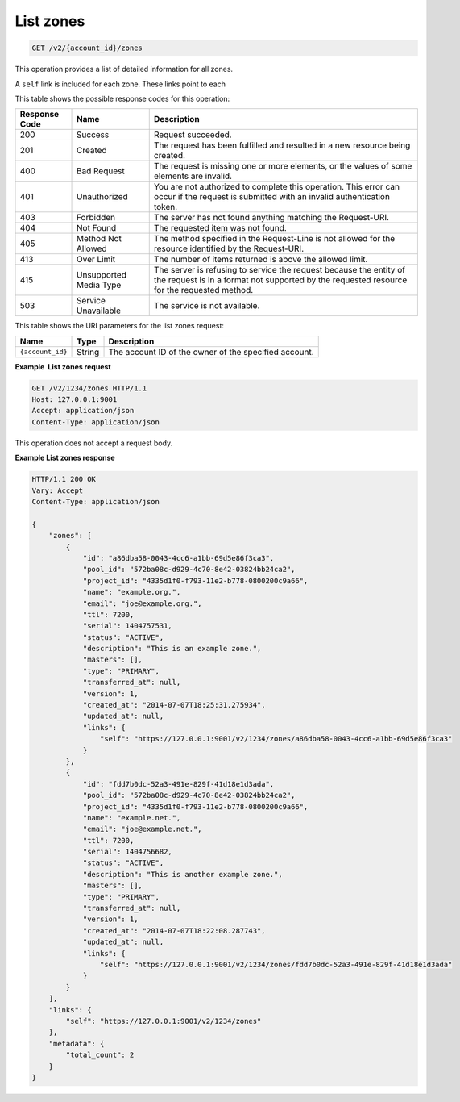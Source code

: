.. _GET_listZones_v2__account_id__zones_zones:

List zones
^^^^^^^^^^^^^^^^^^^^^^^^^^^^^^^^^^^^^^^^^^^^^^^^^^^^^^^^^^^^^^^^^^^^^^^^^^^^^^^^

.. code::

    GET /v2/{account_id}/zones

This operation provides a list of detailed information for all zones.

A ``self`` link is included for each zone. These links point to each

This table shows the possible response codes for this operation:

+---------+-----------------------+---------------------------------------------+
| Response| Name                  | Description                                 |
| Code    |                       |                                             |
+=========+=======================+=============================================+
| 200     | Success               | Request succeeded.                          |
+---------+-----------------------+---------------------------------------------+
| 201     | Created               | The request has been fulfilled and resulted |
|         |                       | in a new resource being created.            |
+---------+-----------------------+---------------------------------------------+
| 400     | Bad Request           | The request is missing one or more          |
|         |                       | elements, or the values of some elements    |
|         |                       | are invalid.                                |
+---------+-----------------------+---------------------------------------------+
| 401     | Unauthorized          | You are not authorized to complete this     |
|         |                       | operation. This error can occur if the      |
|         |                       | request is submitted with an invalid        |
|         |                       | authentication token.                       |
+---------+-----------------------+---------------------------------------------+
| 403     | Forbidden             | The server has not found anything matching  |
|         |                       | the Request-URI.                            |
+---------+-----------------------+---------------------------------------------+
| 404     | Not Found             | The requested item was not found.           |
+---------+-----------------------+---------------------------------------------+
| 405     | Method Not Allowed    | The method specified in the Request-Line is |
|         |                       | not allowed for the resource identified by  |
|         |                       | the Request-URI.                            |
+---------+-----------------------+---------------------------------------------+
| 413     | Over Limit            | The number of items returned is above the   |
|         |                       | allowed limit.                              |
+---------+-----------------------+---------------------------------------------+
| 415     | Unsupported Media     | The server is refusing to service the       |
|         | Type                  | request because the entity of the request   |
|         |                       | is in a format not supported by the         |
|         |                       | requested resource for the requested        |
|         |                       | method.                                     |
+---------+-----------------------+---------------------------------------------+
| 503     | Service Unavailable   | The service is not available.               |
+---------+-----------------------+---------------------------------------------+

This table shows the URI parameters for the list zones request:

+-----------------------+---------+---------------------------------------------+
| Name                  | Type    | Description                                 |
+=======================+=========+=============================================+
| ``{account_id}``      | ​String | The account ID of the owner of the          |
|                       |         | specified account.                          |
+-----------------------+---------+---------------------------------------------+

 
**Example  List zones request**

.. code::  

    GET /v2/1234/zones HTTP/1.1
    Host: 127.0.0.1:9001
    Accept: application/json
    Content-Type: application/json

This operation does not accept a request body.


**Example List zones response**

.. code::  

    HTTP/1.1 200 OK
    Vary: Accept
    Content-Type: application/json

    {
        "zones": [
            {
                "id": "a86dba58-0043-4cc6-a1bb-69d5e86f3ca3",
                "pool_id": "572ba08c-d929-4c70-8e42-03824bb24ca2",
                "project_id": "4335d1f0-f793-11e2-b778-0800200c9a66",
                "name": "example.org.",
                "email": "joe@example.org.",
                "ttl": 7200,
                "serial": 1404757531,
                "status": "ACTIVE",
                "description": "This is an example zone.",
                "masters": [],
                "type": "PRIMARY",
                "transferred_at": null,
                "version": 1,
                "created_at": "2014-07-07T18:25:31.275934",
                "updated_at": null,
                "links": {
                    "self": "https://127.0.0.1:9001/v2/1234/zones/a86dba58-0043-4cc6-a1bb-69d5e86f3ca3"
                }
            },
            {
                "id": "fdd7b0dc-52a3-491e-829f-41d18e1d3ada",
                "pool_id": "572ba08c-d929-4c70-8e42-03824bb24ca2",
                "project_id": "4335d1f0-f793-11e2-b778-0800200c9a66",
                "name": "example.net.",
                "email": "joe@example.net.",
                "ttl": 7200,
                "serial": 1404756682,
                "status": "ACTIVE",
                "description": "This is another example zone.",
                "masters": [],
                "type": "PRIMARY",
                "transferred_at": null,
                "version": 1,
                "created_at": "2014-07-07T18:22:08.287743",
                "updated_at": null,
                "links": {
                    "self": "https://127.0.0.1:9001/v2/1234/zones/fdd7b0dc-52a3-491e-829f-41d18e1d3ada"
                }
            }
        ],
        "links": {
            "self": "https://127.0.0.1:9001/v2/1234/zones"
        },
        "metadata": {
            "total_count": 2
        }
    }
